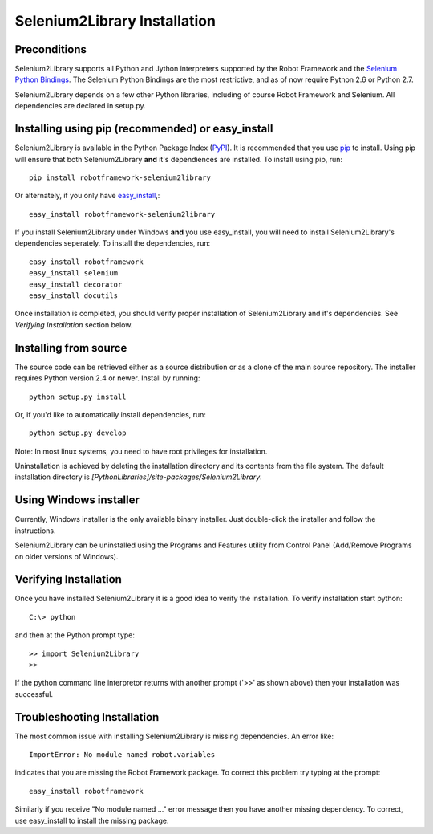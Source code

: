 Selenium2Library Installation
=============================


Preconditions
-------------

Selenium2Library supports all Python and Jython interpreters supported by the
Robot Framework and the `Selenium Python Bindings`_. The Selenium Python Bindings
are the most restrictive, and as of now require Python 2.6 or Python 2.7.

Selenium2Library depends on a few other Python libraries, including
of course Robot Framework and Selenium. All dependencies are declared
in setup.py.


Installing using pip (recommended) or easy_install
--------------------------------------------------

Selenium2Library is available in the Python Package Index (PyPI_). It is
recommended that you use `pip`_ to install. Using pip will ensure that
both Selenium2Library **and** it's dependiences are installed.
To install using pip, run::

	pip install robotframework-selenium2library

Or alternately, if you only have `easy_install`_,::

	easy_install robotframework-selenium2library

If you install Selenium2Library under Windows **and** you use easy_install, 
you will need to install Selenium2Library's dependencies seperately.
To install the dependencies, run::

	easy_install robotframework
        easy_install selenium
        easy_install decorator
        easy_install docutils

Once installation is completed, you should verify proper installation of
Selenium2Library and it's dependencies. See `Verifying Installation` section
below.

Installing from source
----------------------

The source code can be retrieved either as a source distribution or as a clone
of the main source repository. The installer requires Python version 2.4 or
newer. Install by running::

    python setup.py install

Or, if you'd like to automatically install dependencies, run::

    python setup.py develop

Note: In most linux systems, you need to have root privileges for installation.

Uninstallation is achieved by deleting the installation directory and its
contents from the file system. The default installation directory is
`[PythonLibraries]/site-packages/Selenium2Library`.


Using Windows installer
-----------------------

Currently, Windows installer is the only available binary installer. Just
double-click the installer and follow the instructions.

Selenium2Library can be uninstalled using the Programs and Features utility from
Control Panel (Add/Remove Programs on older versions of Windows).

Verifying Installation
----------------------

Once you have installed Selenium2Library it is a good idea to verify the installation. To verify installation start python::

     C:\> python

and then at the Python prompt type::

	>> import Selenium2Library
	>>

If the python command line interpretor returns with another prompt ('>>' as shown above) then your installation was successful.

Troubleshooting Installation
----------------------------

The most common issue with installing Selenium2Library is missing dependencies. An error like::

    ImportError: No module named robot.variables

indicates that you are missing the Robot Framework package.  To correct this problem try typing at the prompt::

	  easy_install robotframework

Similarly if you receive "No module named ..." error message then you have another missing dependency.  To correct, use easy_install to install the missing package.


.. _Selenium Python Bindings: http://code.google.com/p/selenium/wiki/PythonBindings
.. _PyPI: http://code.google.com/p/selenium/wiki/PythonBindings
.. _pip: http://www.pip-installer.org
.. _easy_install: http://pypi.python.org/pypi/setuptools